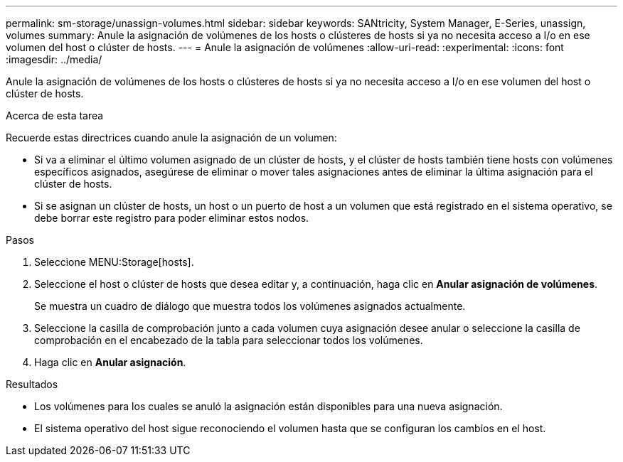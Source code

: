 ---
permalink: sm-storage/unassign-volumes.html 
sidebar: sidebar 
keywords: SANtricity, System Manager, E-Series, unassign, volumes 
summary: Anule la asignación de volúmenes de los hosts o clústeres de hosts si ya no necesita acceso a I/o en ese volumen del host o clúster de hosts. 
---
= Anule la asignación de volúmenes
:allow-uri-read: 
:experimental: 
:icons: font
:imagesdir: ../media/


[role="lead"]
Anule la asignación de volúmenes de los hosts o clústeres de hosts si ya no necesita acceso a I/o en ese volumen del host o clúster de hosts.

.Acerca de esta tarea
Recuerde estas directrices cuando anule la asignación de un volumen:

* Si va a eliminar el último volumen asignado de un clúster de hosts, y el clúster de hosts también tiene hosts con volúmenes específicos asignados, asegúrese de eliminar o mover tales asignaciones antes de eliminar la última asignación para el clúster de hosts.
* Si se asignan un clúster de hosts, un host o un puerto de host a un volumen que está registrado en el sistema operativo, se debe borrar este registro para poder eliminar estos nodos.


.Pasos
. Seleccione MENU:Storage[hosts].
. Seleccione el host o clúster de hosts que desea editar y, a continuación, haga clic en *Anular asignación de volúmenes*.
+
Se muestra un cuadro de diálogo que muestra todos los volúmenes asignados actualmente.

. Seleccione la casilla de comprobación junto a cada volumen cuya asignación desee anular o seleccione la casilla de comprobación en el encabezado de la tabla para seleccionar todos los volúmenes.
. Haga clic en *Anular asignación*.


.Resultados
* Los volúmenes para los cuales se anuló la asignación están disponibles para una nueva asignación.
* El sistema operativo del host sigue reconociendo el volumen hasta que se configuran los cambios en el host.

